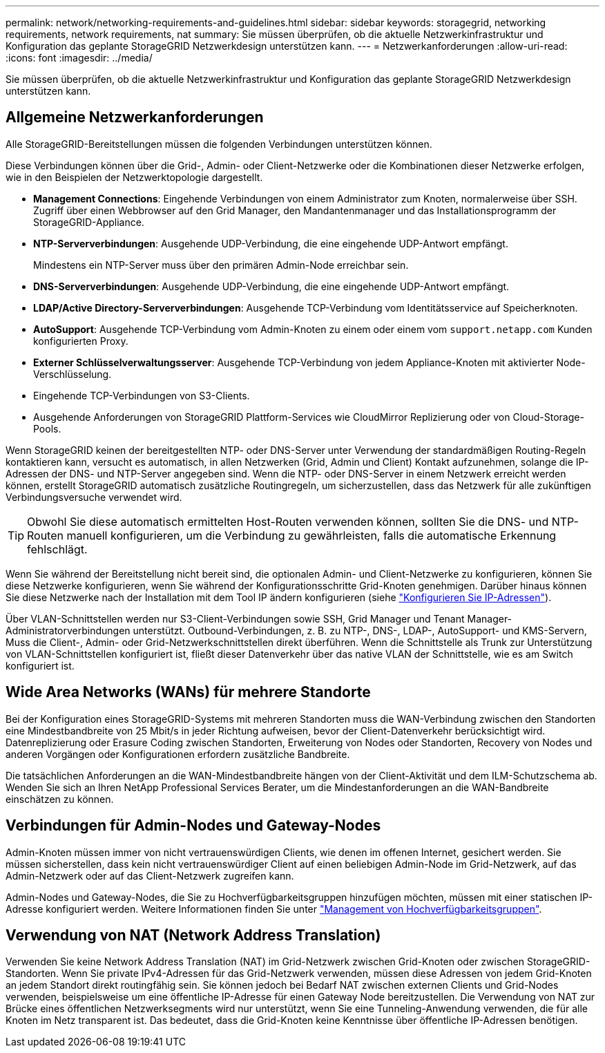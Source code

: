 ---
permalink: network/networking-requirements-and-guidelines.html 
sidebar: sidebar 
keywords: storagegrid, networking requirements, network requirements, nat 
summary: Sie müssen überprüfen, ob die aktuelle Netzwerkinfrastruktur und Konfiguration das geplante StorageGRID Netzwerkdesign unterstützen kann. 
---
= Netzwerkanforderungen
:allow-uri-read: 
:icons: font
:imagesdir: ../media/


[role="lead"]
Sie müssen überprüfen, ob die aktuelle Netzwerkinfrastruktur und Konfiguration das geplante StorageGRID Netzwerkdesign unterstützen kann.



== Allgemeine Netzwerkanforderungen

Alle StorageGRID-Bereitstellungen müssen die folgenden Verbindungen unterstützen können.

Diese Verbindungen können über die Grid-, Admin- oder Client-Netzwerke oder die Kombinationen dieser Netzwerke erfolgen, wie in den Beispielen der Netzwerktopologie dargestellt.

* *Management Connections*: Eingehende Verbindungen von einem Administrator zum Knoten, normalerweise über SSH. Zugriff über einen Webbrowser auf den Grid Manager, den Mandantenmanager und das Installationsprogramm der StorageGRID-Appliance.
* *NTP-Serververbindungen*: Ausgehende UDP-Verbindung, die eine eingehende UDP-Antwort empfängt.
+
Mindestens ein NTP-Server muss über den primären Admin-Node erreichbar sein.

* *DNS-Serververbindungen*: Ausgehende UDP-Verbindung, die eine eingehende UDP-Antwort empfängt.
* *LDAP/Active Directory-Serververbindungen*: Ausgehende TCP-Verbindung vom Identitätsservice auf Speicherknoten.
* *AutoSupport*: Ausgehende TCP-Verbindung vom Admin-Knoten zu einem oder einem vom `support.netapp.com` Kunden konfigurierten Proxy.
* *Externer Schlüsselverwaltungsserver*: Ausgehende TCP-Verbindung von jedem Appliance-Knoten mit aktivierter Node-Verschlüsselung.
* Eingehende TCP-Verbindungen von S3-Clients.
* Ausgehende Anforderungen von StorageGRID Plattform-Services wie CloudMirror Replizierung oder von Cloud-Storage-Pools.


Wenn StorageGRID keinen der bereitgestellten NTP- oder DNS-Server unter Verwendung der standardmäßigen Routing-Regeln kontaktieren kann, versucht es automatisch, in allen Netzwerken (Grid, Admin und Client) Kontakt aufzunehmen, solange die IP-Adressen der DNS- und NTP-Server angegeben sind. Wenn die NTP- oder DNS-Server in einem Netzwerk erreicht werden können, erstellt StorageGRID automatisch zusätzliche Routingregeln, um sicherzustellen, dass das Netzwerk für alle zukünftigen Verbindungsversuche verwendet wird.


TIP: Obwohl Sie diese automatisch ermittelten Host-Routen verwenden können, sollten Sie die DNS- und NTP-Routen manuell konfigurieren, um die Verbindung zu gewährleisten, falls die automatische Erkennung fehlschlägt.

Wenn Sie während der Bereitstellung nicht bereit sind, die optionalen Admin- und Client-Netzwerke zu konfigurieren, können Sie diese Netzwerke konfigurieren, wenn Sie während der Konfigurationsschritte Grid-Knoten genehmigen. Darüber hinaus können Sie diese Netzwerke nach der Installation mit dem Tool IP ändern konfigurieren (siehe link:../maintain/configuring-ip-addresses.html["Konfigurieren Sie IP-Adressen"]).

Über VLAN-Schnittstellen werden nur S3-Client-Verbindungen sowie SSH, Grid Manager und Tenant Manager-Administratorverbindungen unterstützt. Outbound-Verbindungen, z. B. zu NTP-, DNS-, LDAP-, AutoSupport- und KMS-Servern, Muss die Client-, Admin- oder Grid-Netzwerkschnittstellen direkt überführen. Wenn die Schnittstelle als Trunk zur Unterstützung von VLAN-Schnittstellen konfiguriert ist, fließt dieser Datenverkehr über das native VLAN der Schnittstelle, wie es am Switch konfiguriert ist.



== Wide Area Networks (WANs) für mehrere Standorte

Bei der Konfiguration eines StorageGRID-Systems mit mehreren Standorten muss die WAN-Verbindung zwischen den Standorten eine Mindestbandbreite von 25 Mbit/s in jeder Richtung aufweisen, bevor der Client-Datenverkehr berücksichtigt wird. Datenreplizierung oder Erasure Coding zwischen Standorten, Erweiterung von Nodes oder Standorten, Recovery von Nodes und anderen Vorgängen oder Konfigurationen erfordern zusätzliche Bandbreite.

Die tatsächlichen Anforderungen an die WAN-Mindestbandbreite hängen von der Client-Aktivität und dem ILM-Schutzschema ab. Wenden Sie sich an Ihren NetApp Professional Services Berater, um die Mindestanforderungen an die WAN-Bandbreite einschätzen zu können.



== Verbindungen für Admin-Nodes und Gateway-Nodes

Admin-Knoten müssen immer von nicht vertrauenswürdigen Clients, wie denen im offenen Internet, gesichert werden. Sie müssen sicherstellen, dass kein nicht vertrauenswürdiger Client auf einen beliebigen Admin-Node im Grid-Netzwerk, auf das Admin-Netzwerk oder auf das Client-Netzwerk zugreifen kann.

Admin-Nodes und Gateway-Nodes, die Sie zu Hochverfügbarkeitsgruppen hinzufügen möchten, müssen mit einer statischen IP-Adresse konfiguriert werden. Weitere Informationen finden Sie unter link:../admin/managing-high-availability-groups.html["Management von Hochverfügbarkeitsgruppen"].



== Verwendung von NAT (Network Address Translation)

Verwenden Sie keine Network Address Translation (NAT) im Grid-Netzwerk zwischen Grid-Knoten oder zwischen StorageGRID-Standorten. Wenn Sie private IPv4-Adressen für das Grid-Netzwerk verwenden, müssen diese Adressen von jedem Grid-Knoten an jedem Standort direkt routingfähig sein. Sie können jedoch bei Bedarf NAT zwischen externen Clients und Grid-Nodes verwenden, beispielsweise um eine öffentliche IP-Adresse für einen Gateway Node bereitzustellen. Die Verwendung von NAT zur Brücke eines öffentlichen Netzwerksegments wird nur unterstützt, wenn Sie eine Tunneling-Anwendung verwenden, die für alle Knoten im Netz transparent ist. Das bedeutet, dass die Grid-Knoten keine Kenntnisse über öffentliche IP-Adressen benötigen.

